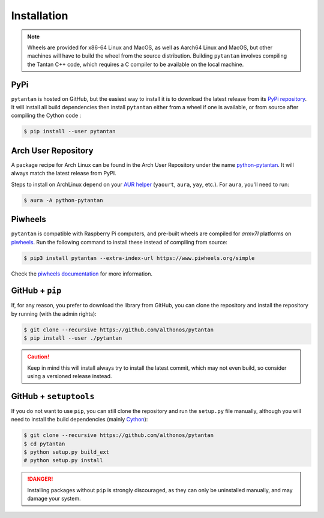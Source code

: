 Installation
============

.. note::

    Wheels are provided for x86-64 Linux and MacOS, as well as Aarch64 Linux 
    and MacOS, but other machines will have to build the wheel from the source 
    distribution. Building ``pytantan`` involves compiling the Tantan C++ code, 
    which requires a C compiler to be available on the local machine.


PyPi
^^^^

``pytantan`` is hosted on GitHub, but the easiest way to install it is to download
the latest release from its `PyPi repository <https://pypi.python.org/pypi/pytantan>`_.
It will install all build dependencies then install ``pytantan`` 
either from a wheel if one is available, or from source after compiling the 
Cython code :

.. code:: console

   $ pip install --user pytantan


.. Conda
.. ^^^^^

.. `pytantan` is also available as a `recipe <https://anaconda.org/bioconda/pytantan>`_
.. in the `bioconda <https://bioconda.github.io/>`_ channel. To install, simply
.. use the ``conda`` installer:

.. .. code:: console

..    $ conda install bioconda::pytantan


Arch User Repository
^^^^^^^^^^^^^^^^^^^^

A package recipe for Arch Linux can be found in the Arch User Repository
under the name `python-pytantan <https://aur.archlinux.org/packages/python-pytantan>`_.
It will always match the latest release from PyPI.

Steps to install on ArchLinux depend on your `AUR helper <https://wiki.archlinux.org/title/AUR_helpers>`_
(``yaourt``, ``aura``, ``yay``, etc.). For ``aura``, you'll need to run:

.. code:: console

    $ aura -A python-pytantan


Piwheels
^^^^^^^^

``pytantan`` is compatible with Raspberry Pi computers, and pre-built 
wheels are compiled for `armv7l` platforms on `piwheels <https://www.piwheels.org>`_. 
Run the following command to install these instead of compiling from source:

.. code:: console

   $ pip3 install pytantan --extra-index-url https://www.piwheels.org/simple

Check the `piwheels documentation <https://www.piwheels.org/faq.html>`_ for
more information.


GitHub + ``pip``
^^^^^^^^^^^^^^^^

If, for any reason, you prefer to download the library from GitHub, you can clone
the repository and install the repository by running (with the admin rights):

.. code:: console

   $ git clone --recursive https://github.com/althonos/pytantan
   $ pip install --user ./pytantan

.. caution::

    Keep in mind this will install always try to install the latest commit,
    which may not even build, so consider using a versioned release instead.


GitHub + ``setuptools``
^^^^^^^^^^^^^^^^^^^^^^^

If you do not want to use ``pip``, you can still clone the repository and
run the ``setup.py`` file manually, although you will need to install the
build dependencies (mainly `Cython <https://pypi.org/project/cython>`_):

.. code:: console

   $ git clone --recursive https://github.com/althonos/pytantan
   $ cd pytantan
   $ python setup.py build_ext
   # python setup.py install

.. Danger::

    Installing packages without ``pip`` is strongly discouraged, as they can
    only be uninstalled manually, and may damage your system.
